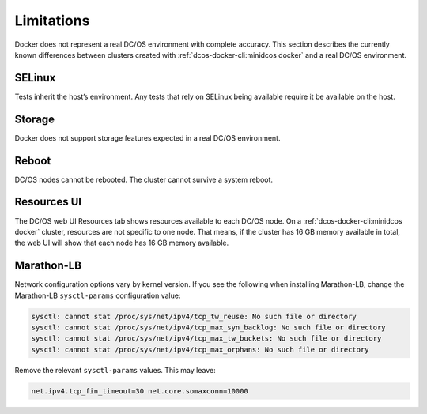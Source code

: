 Limitations
-----------

Docker does not represent a real DC/OS environment with complete accuracy.
This section describes the currently known differences between clusters created with :ref:`dcos-docker-cli:minidcos docker` and a real DC/OS environment.

SELinux
~~~~~~~

Tests inherit the host’s environment.
Any tests that rely on SELinux being available require it be available on the host.

Storage
~~~~~~~

Docker does not support storage features expected in a real DC/OS environment.

Reboot
~~~~~~

DC/OS nodes cannot be rebooted.
The cluster cannot survive a system reboot.

Resources UI
~~~~~~~~~~~~

The DC/OS web UI Resources tab shows resources available to each DC/OS node.
On a :ref:`dcos-docker-cli:minidcos docker` cluster, resources are not specific to one node.
That means, if the cluster has 16 GB memory available in total, the web UI will show that each node has 16 GB memory available.

Marathon-LB
~~~~~~~~~~~

Network configuration options vary by kernel version.
If you see the following when installing Marathon-LB,
change the Marathon-LB ``sysctl-params`` configuration value:

.. code:: console

   sysctl: cannot stat /proc/sys/net/ipv4/tcp_tw_reuse: No such file or directory
   sysctl: cannot stat /proc/sys/net/ipv4/tcp_max_syn_backlog: No such file or directory
   sysctl: cannot stat /proc/sys/net/ipv4/tcp_max_tw_buckets: No such file or directory
   sysctl: cannot stat /proc/sys/net/ipv4/tcp_max_orphans: No such file or directory

Remove the relevant ``sysctl-params`` values.
This may leave:

.. code:: console

    net.ipv4.tcp_fin_timeout=30 net.core.somaxconn=10000
